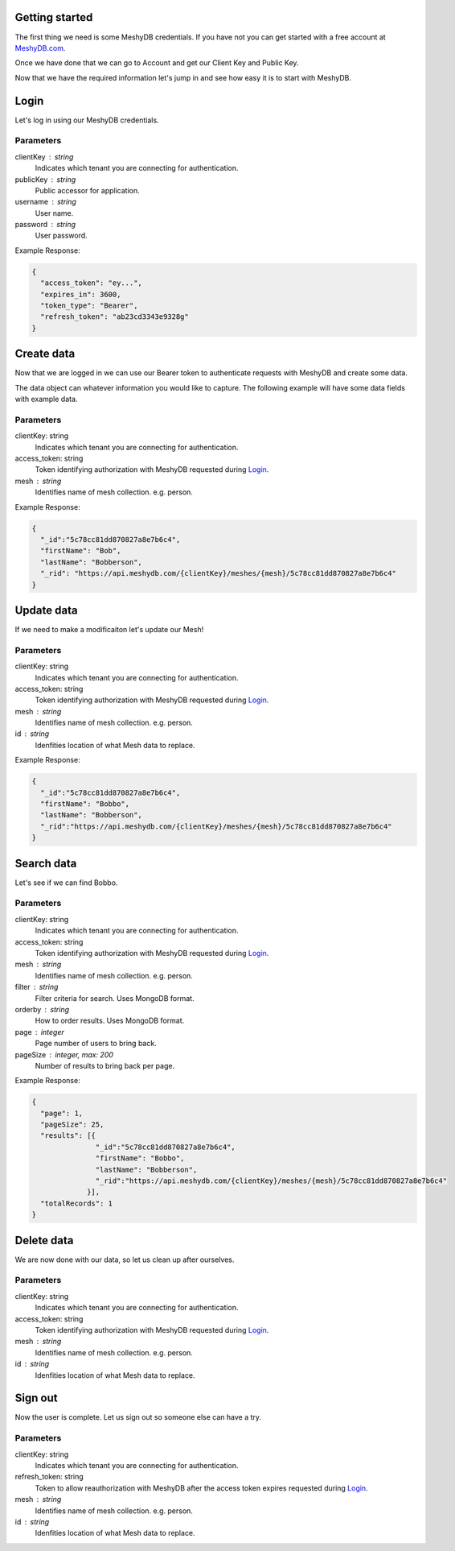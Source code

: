 Getting started
===============
The first thing we need is some MeshyDB credentials. If you have not you can get started with a free account at `MeshyDB.com <https://meshydb.com/>`_.

Once we have done that we can go to Account and get our Client Key and Public Key.

Now that we have the required information let's jump in and see how easy it is to start with MeshyDB.

Login
=====
Let's log in using our MeshyDB credentials.

.. tabs::

   .. group-tab:: REST
   
      .. code-block:: http

       POST https://auth.meshydb.com/{clientKey}/connect/token HTTP/1.1
       Content-Type: application/x-www-form-urlencoded

       Body:
         client_id={publicKey}&
         grant_type=password&
         username={username}&
         password={password}&
         scope=meshy.api offline_access

      (Form-encoding removed and line breaks added for readability)

   .. group-tab:: C#
   
      .. code-block:: c#
   
       var database = new MeshyDB(clientKey, publicKey);
       var client = database.LoginWithPassword(username, password);

Parameters
----------
clientKey : string
   Indicates which tenant you are connecting for authentication.
publicKey : string
   Public accessor for application.
username : string
   User name.
password : string
   User password.

Example Response:

.. code-block:: json

  {
    "access_token": "ey...",
    "expires_in": 3600,
    "token_type": "Bearer",
    "refresh_token": "ab23cd3343e9328g"
  }
 
Create data
===========
Now that we are logged in we can use our Bearer token to authenticate requests with MeshyDB and create some data.

The data object can whatever information you would like to capture. The following example will have some data fields with example data.

.. tabs::

   .. group-tab:: REST
   
      .. code-block:: http

         POST https://api.meshydb.com/{clientKey}/meshes/{mesh} HTTP/1.1
         Authentication: Bearer {access_token}
         Content-Type: application/json

         Body:
            {
               "firstName": "Bob",
               "lastName": "Bobberson"
            }
           
   .. group-tab:: C#
   
      .. code-block:: c#

         // Mesh is derived from class name
         public class Person: MeshData
         {
           public string FirstName { get; set; }
           public string LastName { get; set; }
         }

         var person = await client.Meshes.CreateAsync(new Person(){
           FirstName="Bob",
           LastName="Bobberson"
         });

Parameters
----------
clientKey: string
   Indicates which tenant you are connecting for authentication.
access_token: string
   Token identifying authorization with MeshyDB requested during `Login`_.
mesh : string
   Identifies name of mesh collection. e.g. person.

Example Response:

.. code-block:: json

  {
    "_id":"5c78cc81dd870827a8e7b6c4",
    "firstName": "Bob",
    "lastName": "Bobberson",
    "_rid": "https://api.meshydb.com/{clientKey}/meshes/{mesh}/5c78cc81dd870827a8e7b6c4"
  }

Update data
===========
If we need to make a modificaiton let's update our Mesh!

.. tabs::

   .. group-tab:: REST
   
      .. code-block:: http

       PUT https://api.meshydb.com/{clientKey}/meshes/{mesh}/{id}  HTTP/1.1
       Authentication: Bearer {access_token}
       Content-Type: application/json

       Body:
          {
             "firstName": "Bobbo",
             "lastName": "Bobberson"
          }
           
   .. group-tab:: C#
   
      .. code-block:: c#

         person.FirstName = "Bobbo";

         person = await client.Meshes.UpdateAsync(person);


Parameters
----------
clientKey: string
   Indicates which tenant you are connecting for authentication.
access_token: string
   Token identifying authorization with MeshyDB requested during `Login`_.
mesh : string
   Identifies name of mesh collection. e.g. person.
id : string
   Idenfities location of what Mesh data to replace.

Example Response:

.. code-block:: json

  {
    "_id":"5c78cc81dd870827a8e7b6c4",
    "firstName": "Bobbo",
    "lastName": "Bobberson",
    "_rid":"https://api.meshydb.com/{clientKey}/meshes/{mesh}/5c78cc81dd870827a8e7b6c4"
  }

Search data
===========
Let's see if we can find Bobbo.

.. tabs::

   .. group-tab:: REST
   
      .. code-block:: http

         GET https://api.meshydb.com/{clientKey}/meshes/{mesh}?filter={filter}&
                                                               orderby={orderby}&
                                                               page={page}&
                                                               pageSize={pageSize}
         Authentication: Bearer {access_token}

         (Line breaks added for readability)

   .. group-tab:: C#
   
      .. code-block:: c#

         var pagedPersonResult = await client.Meshes.SearchAsync<Person>(filter, page, pageSize);

Parameters
----------
clientKey: string
   Indicates which tenant you are connecting for authentication.
access_token: string
   Token identifying authorization with MeshyDB requested during `Login`_.
mesh : string
   Identifies name of mesh collection. e.g. person.
filter : string
   Filter criteria for search. Uses MongoDB format.
orderby : string
   How to order results. Uses MongoDB format.
page : integer
   Page number of users to bring back.
pageSize : integer, max: 200
   Number of results to bring back per page.

Example Response:

.. code-block:: json

  {
    "page": 1,
    "pageSize": 25,
    "results": [{
                 "_id":"5c78cc81dd870827a8e7b6c4",
                 "firstName": "Bobbo",
                 "lastName": "Bobberson",
                 "_rid":"https://api.meshydb.com/{clientKey}/meshes/{mesh}/5c78cc81dd870827a8e7b6c4"
               }],
    "totalRecords": 1
  }

Delete data
===========
We are now done with our data, so let us clean up after ourselves.

.. tabs::

   .. group-tab:: REST
   
      .. code-block:: http
         DELETE https://api.meshydb.com/{clientKey}/meshes/{mesh}/{id}
         Authentication: Bearer {access_token}

   .. group-tab:: C#
   
      .. code-block:: c#
         await client.Meshes.DeleteAsync(person);

Parameters
----------
clientKey: string
   Indicates which tenant you are connecting for authentication.
access_token: string
   Token identifying authorization with MeshyDB requested during `Login`_.
mesh : string
   Identifies name of mesh collection. e.g. person.
id : string
   Idenfities location of what Mesh data to replace.
  
Sign out
========
Now the user is complete. Let us sign out so someone else can have a try.

.. tabs::

   .. group-tab:: REST
   
      .. code-block:: http

         POST https://auth.meshydb.com/{clientKey}/connect/token
         Content-Type: application/x-www-form-urlencoded

         Body:  
           client_id={clientKey}&
           grant_type=refresh_token&
           token={refresh_token}

         (Line breaks added for readability)

   .. group-tab:: C#
   
      .. code-block:: c#

         await client.SignoutAsync();

Parameters
----------
clientKey: string
   Indicates which tenant you are connecting for authentication.
refresh_token: string
  Token to allow reauthorization with MeshyDB after the access token expires requested during `Login`_.
mesh : string
   Identifies name of mesh collection. e.g. person.
id : string
   Idenfities location of what Mesh data to replace.
